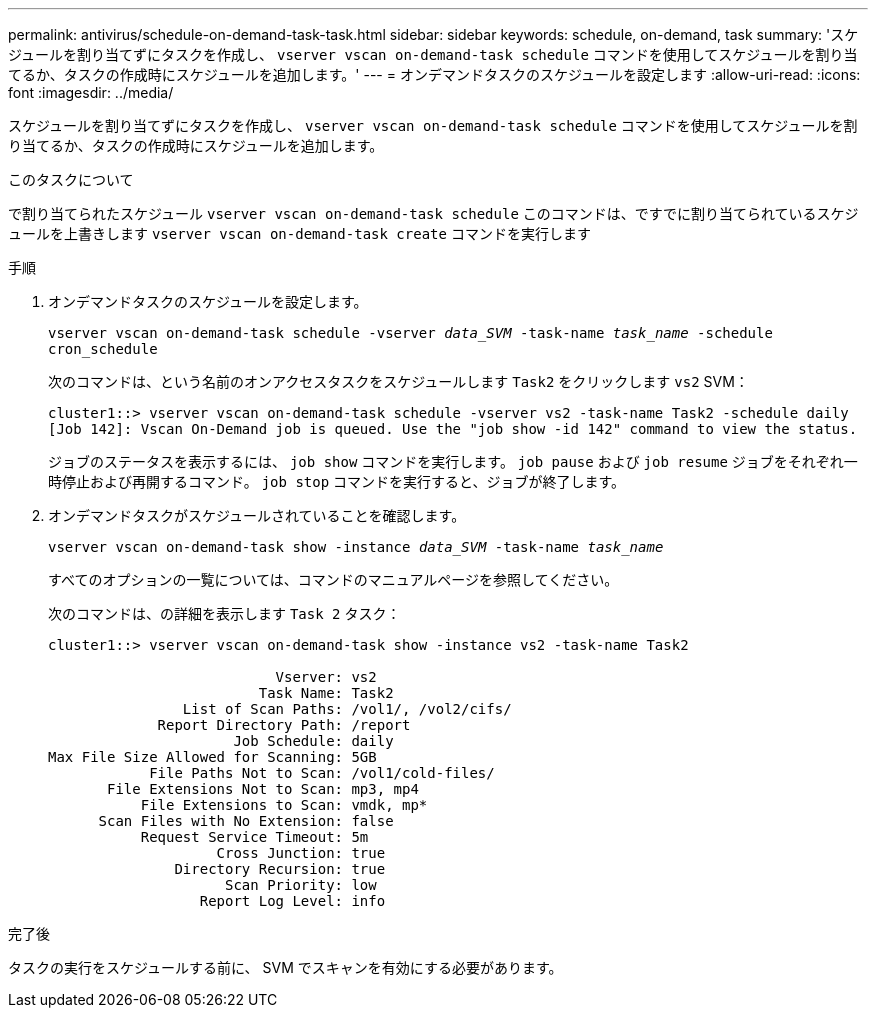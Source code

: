 ---
permalink: antivirus/schedule-on-demand-task-task.html 
sidebar: sidebar 
keywords: schedule, on-demand, task 
summary: 'スケジュールを割り当てずにタスクを作成し、 `vserver vscan on-demand-task schedule` コマンドを使用してスケジュールを割り当てるか、タスクの作成時にスケジュールを追加します。' 
---
= オンデマンドタスクのスケジュールを設定します
:allow-uri-read: 
:icons: font
:imagesdir: ../media/


[role="lead"]
スケジュールを割り当てずにタスクを作成し、 `vserver vscan on-demand-task schedule` コマンドを使用してスケジュールを割り当てるか、タスクの作成時にスケジュールを追加します。

.このタスクについて
で割り当てられたスケジュール `vserver vscan on-demand-task schedule` このコマンドは、ですでに割り当てられているスケジュールを上書きします `vserver vscan on-demand-task create` コマンドを実行します

.手順
. オンデマンドタスクのスケジュールを設定します。
+
`vserver vscan on-demand-task schedule -vserver _data_SVM_ -task-name _task_name_ -schedule cron_schedule`

+
次のコマンドは、という名前のオンアクセスタスクをスケジュールします `Task2` をクリックします `vs2` SVM：

+
[listing]
----
cluster1::> vserver vscan on-demand-task schedule -vserver vs2 -task-name Task2 -schedule daily
[Job 142]: Vscan On-Demand job is queued. Use the "job show -id 142" command to view the status.
----
+
ジョブのステータスを表示するには、 `job show` コマンドを実行します。 `job pause` および `job resume` ジョブをそれぞれ一時停止および再開するコマンド。 `job stop` コマンドを実行すると、ジョブが終了します。

. オンデマンドタスクがスケジュールされていることを確認します。
+
`vserver vscan on-demand-task show -instance _data_SVM_ -task-name _task_name_`

+
すべてのオプションの一覧については、コマンドのマニュアルページを参照してください。

+
次のコマンドは、の詳細を表示します `Task 2` タスク：

+
[listing]
----
cluster1::> vserver vscan on-demand-task show -instance vs2 -task-name Task2

                           Vserver: vs2
                         Task Name: Task2
                List of Scan Paths: /vol1/, /vol2/cifs/
             Report Directory Path: /report
                      Job Schedule: daily
Max File Size Allowed for Scanning: 5GB
            File Paths Not to Scan: /vol1/cold-files/
       File Extensions Not to Scan: mp3, mp4
           File Extensions to Scan: vmdk, mp*
      Scan Files with No Extension: false
           Request Service Timeout: 5m
                    Cross Junction: true
               Directory Recursion: true
                     Scan Priority: low
                  Report Log Level: info
----


.完了後
タスクの実行をスケジュールする前に、 SVM でスキャンを有効にする必要があります。
